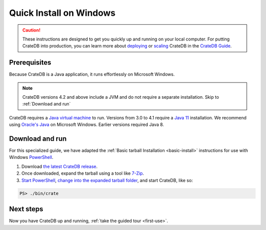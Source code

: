 .. _windows-install:

====================================
Quick Install on Windows
====================================

.. CAUTION::

   These instructions are designed to get you quickly up and running on your local
   computer. For putting CrateDB into production, you can learn more about
   `deploying`_ or `scaling`_ CrateDB in the `CrateDB Guide`_.

Prerequisites
=============
Because CrateDB is a Java application, it runs effortlessly on Microsoft
Windows.

.. NOTE::

   CrateDB versions 4.2 and above include a JVM and do not require a separate
   installation. Skip to :ref:`Download and run`

CrateDB requires a `Java virtual machine`_ to run. Versions from 3.0 to 4.1 require a `Java 11`_ installation. We recommend
using `Oracle's Java`_ on Microsoft Windows. Earlier versions required Java 8.


.. _Download and run:

Download and run
================

For this specialized guide, we have adapted the :ref:`Basic tarball
Installation <basic-install>` instructions for use with Windows
`PowerShell`_.

1. Download `the latest CrateDB release`_.
2. Once downloaded, expand the tarball using a tool like `7-Zip`_.
3. `Start PowerShell`_, `change into the expanded tarball folder`_, and start CrateDB, like so:

.. code-block:: doscon

   PS> ./bin/crate


Next steps
==========

Now you have CrateDB up and running, :ref:`take the guided tour <first-use>`.


.. _7-Zip: https://www.7-zip.org/
.. _bootstrap checks: https://crate.io/docs/crate/guide/en/latest/admin/bootstrap-checks.html
.. _change into the expanded tarball folder: https://docs.microsoft.com/en-us/powershell/scripting/getting-started/cookbooks/managing-current-location?view=powershell-6
.. _CrateDB Guide: https://crate.io/docs/crate/guide/en/latest/
.. _deploying: https://crate.io/docs/crate/guide/en/latest/deployment/index.html
.. _Java 11: https://www.oracle.com/technetwork/java/javase/downloads/index.html
.. _Java virtual machine: https://en.wikipedia.org/wiki/Java_virtual_machine
.. _Oracle's Java: https://www.oracle.com/technetwork/java/javase/downloads/index.html
.. _PowerShell: https://docs.microsoft.com/en-us/powershell/
.. _scaling: https://crate.io/docs/crate/guide/en/latest/scaling/index.html
.. _Start PowerShell: https://docs.microsoft.com/en-us/powershell/scripting/setup/starting-windows-powershell?view=powershell-6
.. _the latest CrateDB release: https://crate.io/download/
